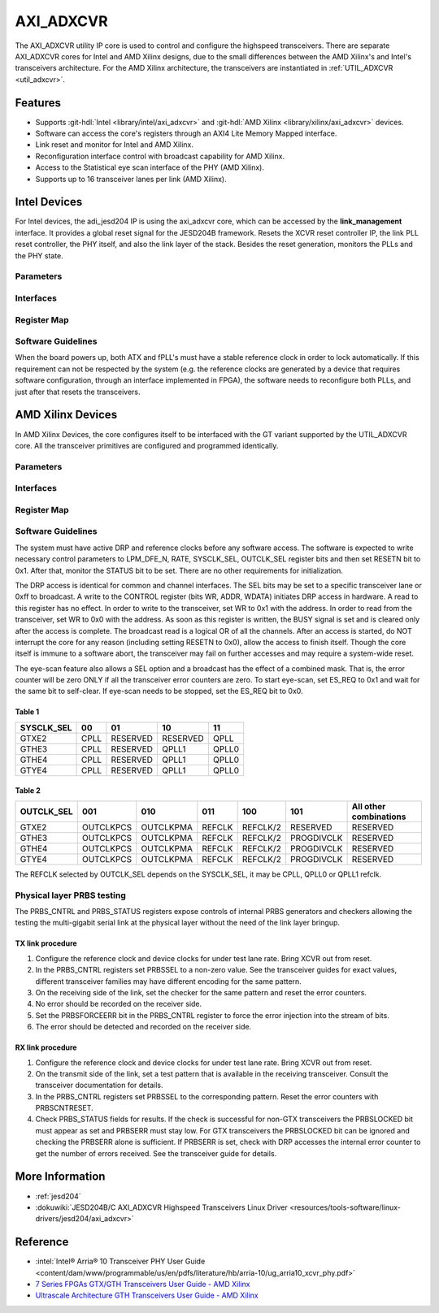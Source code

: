 .. _axi_adxcvr:

AXI_ADXCVR
================================================================================

.. hdl-component-diagram::
   :path: library/xilinx/axi_adxcvr

The AXI_ADXCVR utility IP core is used to control and configure the highspeed
transceivers.
There are separate AXI_ADXCVR cores for Intel and AMD Xilinx designs, due to the
small differences between the AMD Xilinx's and Intel's transceivers architecture.
For the AMD Xilinx architecture, the transceivers are instantiated in
:ref:`UTIL_ADXCVR <util_adxcvr>`.

Features
--------------------------------------------------------------------------------

-  Supports :git-hdl:`Intel <library/intel/axi_adxcvr>`
   and :git-hdl:`AMD Xilinx <library/xilinx/axi_adxcvr>` devices.
-  Software can access the core's registers through an AXI4 Lite Memory Mapped
   interface.
-  Link reset and monitor for Intel and AMD Xilinx.
-  Reconfiguration interface control with broadcast capability for AMD Xilinx.
-  Access to the Statistical eye scan interface of the PHY (AMD Xilinx).
-  Supports up to 16 transceiver lanes per link (AMD Xilinx).

Intel Devices
--------------------------------------------------------------------------------

For Intel devices, the adi_jesd204 IP is using the axi_adxcvr core, which can be
accessed by the **link_management** interface. It provides a global reset signal
for the JESD204B framework. Resets the XCVR reset controller IP, the link PLL
reset controller, the PHY itself, and also the link layer of the stack. Besides
the reset generation, monitors the PLLs and the PHY state.

Parameters
~~~~~~~~~~~~~~~~~~~~~~~~~~~~~~~~~~~~~~~~~~~~~~~~~~~~~~~~~~~~~~~~~~~~~~~~~~~~~~~~

.. hdl-parameters::
   :path: library/xilinx/axi_adxcvr

   * - ID
     - Instance identification number, if more than one instance is used.
   * - NUM_OF_LANES
     - The number of lanes (primitives) used in this link.
   * - XCVR_TYPE
     - Refers to the transceiver speed grade 0-9.
   * - FPGA_TECHNOLOGY
     - Encoded value describing the technology/generation of the FPGA device
       (e.g. Cyclone V, Arria 10, Stratix 10).
   * - FPGA_FAMILY
     - Encoded value describing the family variant of the FPGA device
       (e.g. SX, GX, GT).
   * - SPEED_GRADE
     - Encoded value describing the FPGA’s speed-grade.
   * - DEV_PACKAGE
     - Encoded value describing the device package. The package might affect
       high-speed interfaces.
   * - FPGA_VOLTAGE
     - Contains the value(0-5000 mV) at wich the FPGA device supplied.
   * - TX_OR_RX_N
     - If set (0x1), configures the link in transmit mode, otherwise receive.

Interfaces
~~~~~~~~~~~~~~~~~~~~~~~~~~~~~~~~~~~~~~~~~~~~~~~~~~~~~~~~~~~~~~~~~~~~~~~~~~~~~~~~

.. hdl-interfaces::
  :path: library/xilinx/axi_adxcvr

  * - s_axi_aclk
    - System clock. (in general 100 MHz)
  * - s_axi_aresetn
    - System reset.
  * - s_axi
    - Slave AXI4 Lite Memory Mapped interface
  * - up_ch_*
    - | Connect logical port ``pll_locked`` to the fPLL’s **pll_locked** pin;
      | Connect logical port ``ready`` to PHY reset controller.

Register Map
~~~~~~~~~~~~~~~~~~~~~~~~~~~~~~~~~~~~~~~~~~~~~~~~~~~~~~~~~~~~~~~~~~~~~~~~~~~~~~~~

.. hdl-regmap::
   :name: INTEL_XCVR
   :no-type-info:

Software Guidelines
~~~~~~~~~~~~~~~~~~~~~~~~~~~~~~~~~~~~~~~~~~~~~~~~~~~~~~~~~~~~~~~~~~~~~~~~~~~~~~~~

When the board powers up, both ATX and fPLL's must have a stable reference clock
in order to lock automatically. If this requirement can not be respected by the
system (e.g. the reference clocks are generated by a device that requires
software configuration, through an interface implemented in FPGA), the software
needs to reconfigure both PLLs, and just after that resets the transceivers.

AMD Xilinx Devices
--------------------------------------------------------------------------------

In AMD Xilinx Devices, the core configures itself to be interfaced with the GT
variant supported by the UTIL_ADXCVR core. All the transceiver primitives are
configured and programmed identically.

.. _parameters-1:

Parameters
~~~~~~~~~~~~~~~~~~~~~~~~~~~~~~~~~~~~~~~~~~~~~~~~~~~~~~~~~~~~~~~~~~~~~~~~~~~~~~~~

.. hdl-parameters::
   :path: library/xilinx/axi_adxcvr

   * - ID
     - Instance identification number, if more than one instance is used
   * - NUM_OF_LANES
     - The number of lanes (primitives) used in this link
   * - XCVR_TYPE
     - Define the current GT type, GTXE2(2), GTHE3(5), GTHE4(7)
   * - FPGA_TECHNOLOGY
     - Encoded value describing the technology/generation of the FPGA device
       (7series/ultrascale)
   * - FPGA_FAMILY
     - Encoded value describing the family variant of the FPGA device(e.g.,
       zynq, kintex, virtex)
   * - SPEED_GRADE
     - Encoded value describing the FPGA's speed-grade
   * - DEV_PACKAGE
     - Encoded value describing the device package. The package might affect
       high-speed interfaces
   * - FPGA_VOLTAGE
     - Contains the value(0-5000 mV) at wich the FPGA device supplied
   * - TX_OR_RX_N
     - If set (0x1), configures the link in transmit mode, otherwise receive
   * - QPLL_ENABLE
     - If set (0x1), configures the link to use QPLL on QUAD basis. If multiple
       links are sharing the same transceiver, only one of them may enable the
       QPLL.
   * - LPM_OR_DFE_N
     - Chosing between LPM or DFE of modes for the RX Equalizer
   * - RATE
     - Defines the initial values for Transceiver Control Register (CONTROL
       0x0008)
   * - TX_DIFFCTRL
     - Driver Swing Control(TX Configurable Driver)
   * - TX_POSTCURSOR
     - Transmitter post-cursor TX pre-emphasis control
   * - TX_PRECURSOR
     - Transmitter pre-cursor TX pre-emphasis control
   * - SYS_CLK_SEL
     - Selects the PLL reference clock source to drive the RXOUTCLK
       :ref:`Table 1 <axi_adxcvr table_one_label>`
   * - OUT_CLK_SEL
     - select the transceiver reference clock as the source of TXOUTCLK
       :ref:`Table 2 <axi_adxcvr table_two_label>`

Interfaces
~~~~~~~~~~~~~~~~~~~~~~~~~~~~~~~~~~~~~~~~~~~~~~~~~~~~~~~~~~~~~~~~~~~~~~~~~~~~~~~~

.. hdl-interfaces::
   :path: library/xilinx/axi_adxcvr

.. _register-map-1:

Register Map
~~~~~~~~~~~~~~~~~~~~~~~~~~~~~~~~~~~~~~~~~~~~~~~~~~~~~~~~~~~~~~~~~~~~~~~~~~~~~~~~

.. hdl-regmap::
   :name: XCVR
   :no-type-info:

.. _software-guidelines-1:

Software Guidelines
~~~~~~~~~~~~~~~~~~~~~~~~~~~~~~~~~~~~~~~~~~~~~~~~~~~~~~~~~~~~~~~~~~~~~~~~~~~~~~~~

The system must have active DRP and reference clocks before any software access.
The software is expected to write necessary control parameters to LPM_DFE_N,
RATE, SYSCLK_SEL, OUTCLK_SEL register bits and then set RESETN bit to 0x1.
After that, monitor the STATUS bit to be set. There are no other requirements
for initialization.

The DRP access is identical for common and channel interfaces. The SEL bits may
be set to a specific transceiver lane or 0xff to broadcast. A write to the
CONTROL register (bits WR, ADDR, WDATA) initiates DRP access in hardware. A read
to this register has no effect. In order to write to the transceiver, set WR to
0x1 with the address. In order to read from the transceiver, set WR to 0x0 with
the address. As soon as this register is written, the BUSY signal is set and is
cleared only after the access is complete. The broadcast read is a logical OR of
all the channels. After an access is started, do NOT interrupt the core for any
reason (including setting RESETN to 0x0), allow the access to finish itself.
Though the core itself is immune to a software abort, the transceiver may fail
on further accesses and may require a system-wide reset.

The eye-scan feature also allows a SEL option and a broadcast has the effect of
a combined mask. That is, the error counter will be zero ONLY if all the
transceiver error counters are zero. To start eye-scan, set ES_REQ to 0x1 and
wait for the same bit to self-clear. If eye-scan needs to be stopped, set the
ES_REQ bit to 0x0.

.. _axi_adxcvr table_one_label:

Table 1
^^^^^^^^^^^^^^^^^^^^^^^^^^^^^^^^^^^^^^^^^^^^^^^^^^^^^^^^^^^^^^^^^^^^^^^^^^^^^^^^
.. list-table::
   :header-rows: 1

   * - SYSCLK_SEL
     - 00
     - 01
     - 10
     - 11
   * - GTXE2
     - CPLL
     - RESERVED
     - RESERVED
     - QPLL
   * - GTHE3
     - CPLL
     - RESERVED
     - QPLL1
     - QPLL0
   * - GTHE4
     - CPLL
     - RESERVED
     - QPLL1
     - QPLL0
   * - GTYE4
     - CPLL
     - RESERVED
     - QPLL1
     - QPLL0

.. _axi_adxcvr table_two_label:

Table 2
^^^^^^^^^^^^^^^^^^^^^^^^^^^^^^^^^^^^^^^^^^^^^^^^^^^^^^^^^^^^^^^^^^^^^^^^^^^^^^^^

.. list-table::
   :header-rows: 1

   * - OUTCLK_SEL
     - 001
     - 010
     - 011
     - 100
     - 101
     - All other combinations
   * - GTXE2
     - OUTCLKPCS
     - OUTCLKPMA
     - REFCLK
     - REFCLK/2
     - RESERVED
     - RESERVED
   * - GTHE3
     - OUTCLKPCS
     - OUTCLKPMA
     - REFCLK
     - REFCLK/2
     - PROGDIVCLK
     - RESERVED
   * - GTHE4
     - OUTCLKPCS
     - OUTCLKPMA
     - REFCLK
     - REFCLK/2
     - PROGDIVCLK
     - RESERVED
   * - GTYE4
     - OUTCLKPCS
     - OUTCLKPMA
     - REFCLK
     - REFCLK/2
     - PROGDIVCLK
     - RESERVED

The REFCLK selected by OUTCLK_SEL depends on the SYSCLK_SEL, it may be CPLL,
QPLL0 or QPLL1 refclk.

Physical layer PRBS testing
~~~~~~~~~~~~~~~~~~~~~~~~~~~~~~~~~~~~~~~~~~~~~~~~~~~~~~~~~~~~~~~~~~~~~~~~~~~~~~~~

The PRBS_CNTRL and PRBS_STATUS registers expose controls of internal
PRBS generators and checkers allowing the testing the multi-gigabit serial link
at the physical layer without the need of the link layer bringup.

TX link procedure
^^^^^^^^^^^^^^^^^^^^^^^^^^^^^^^^^^^^^^^^^^^^^^^^^^^^^^^^^^^^^^^^^^^^^^^^^^^^^^^^

#. Configure the reference clock and device clocks for under test lane rate.
   Bring XCVR out from reset.
#. In the PRBS_CNTRL registers set PRBSSEL to a non-zero value. See the
   transceiver guides for exact values, different transceiver families may have
   different encoding for the same pattern.
#. On the receiving side of the link, set the checker for the same pattern and
   reset the error counters.
#. No error should be recorded on the receiver side.
#. Set the PRBSFORCEERR bit in the PRBS_CNTRL register to force the error
   injection into the stream of bits.
#. The error should be detected and recorded on the receiver side.

RX link procedure
^^^^^^^^^^^^^^^^^^^^^^^^^^^^^^^^^^^^^^^^^^^^^^^^^^^^^^^^^^^^^^^^^^^^^^^^^^^^^^^^

#. Configure the reference clock and device clocks for under test lane rate.
   Bring XCVR out from reset.
#. On the transmit side of the link, set a test pattern that is available in the
   receiving transceiver. Consult the transceiver documentation for details.
#. In the PRBS_CNTRL registers set PRBSSEL to the corresponding pattern.
   Reset the error counters with PRBSCNTRESET.
#. Check PRBS_STATUS fields for results. If the check is successful for
   non-GTX transceivers the PRBSLOCKED bit must appear as set and PRBSERR must
   stay low. For GTX transceivers the PRBSLOCKED bit can be ignored and checking
   the PRBSERR alone is sufficient. If PRBSERR is set, check with DRP accesses
   the internal error counter to get the number of errors received. See the
   transceiver guide for details.

More Information
--------------------------------------------------------------------------------

-  :ref:`jesd204`
-  :dokuwiki:`JESD204B/C AXI_ADXCVR Highspeed Transceivers Linux Driver <resources/tools-software/linux-drivers/jesd204/axi_adxcvr>`

Reference
--------------------------------------------------------------------------------

-  :intel:`Intel® Arria® 10 Transceiver PHY User Guide <content/dam/www/programmable/us/en/pdfs/literature/hb/arria-10/ug_arria10_xcvr_phy.pdf>`
-  `7 Series FPGAs GTX/GTH Transceivers User Guide - AMD Xilinx <https://docs.amd.com/v/u/en-US/ug476_7Series_Transceivers>`_
-  `Ultrascale Architecture GTH Transceivers User Guide - AMD Xilinx <https://docs.amd.com/v/u/en-US/ug576-ultrascale-gth-transceivers>`_
